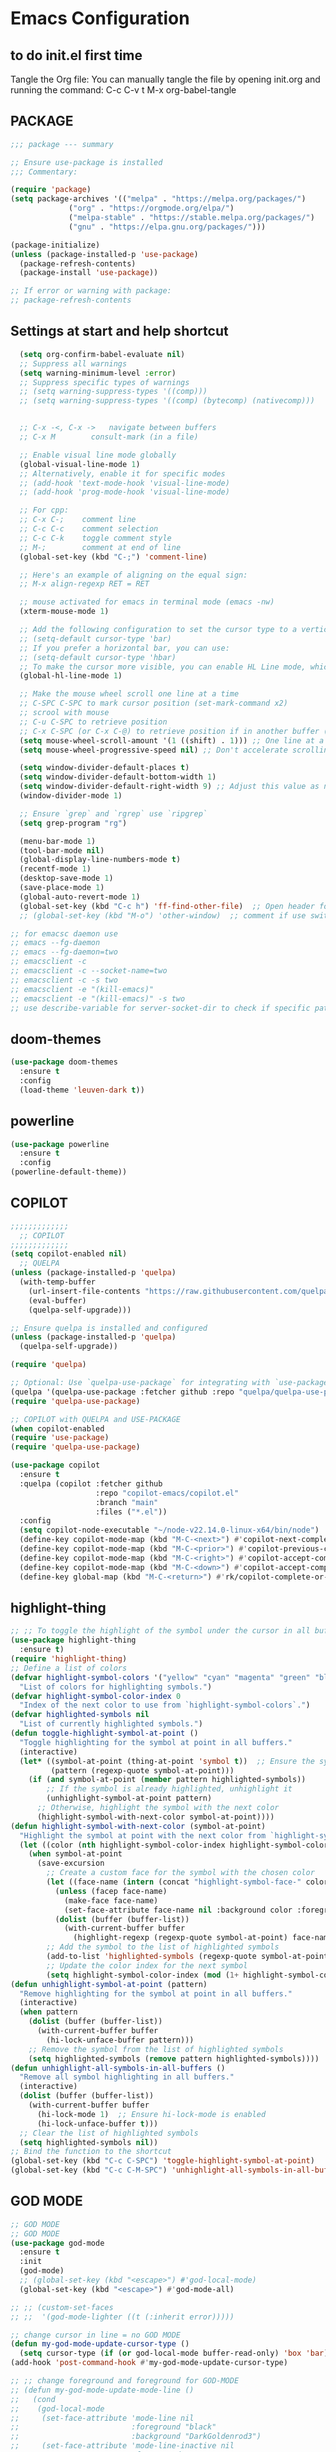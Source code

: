 * Emacs Configuration

** to do init.el first time
Tangle the Org file: You can manually tangle the file by opening init.org and running the command:  
C-c C-v t  
M-x org-babel-tangle

** PACKAGE

#+BEGIN_SRC emacs-lisp :tangle init.el
  ;;; package --- summary

  ;; Ensure use-package is installed
  ;;; Commentary: 

  (require 'package)
  (setq package-archives '(("melpa" . "https://melpa.org/packages/")
			   ("org" . "https://orgmode.org/elpa/")
			   ("melpa-stable" . "https://stable.melpa.org/packages/")
			   ("gnu" . "https://elpa.gnu.org/packages/")))

  (package-initialize)
  (unless (package-installed-p 'use-package)
    (package-refresh-contents)
    (package-install 'use-package))

  ;; If error or warning with package:
  ;; package-refresh-contents
#+END_SRC

#+RESULTS:

** Settings at start and help shortcut
#+BEGIN_SRC emacs-lisp :tangle init.el
    (setq org-confirm-babel-evaluate nil)
    ;; Suppress all warnings
    (setq warning-minimum-level :error)
    ;; Suppress specific types of warnings
    ;; (setq warning-suppress-types '((comp)))
    ;; (setq warning-suppress-types '((comp) (bytecomp) (nativecomp)))


    ;; C-x -<, C-x ->	navigate between buffers
    ;; C-x M		consult-mark (in a file)

    ;; Enable visual line mode globally
    (global-visual-line-mode 1)
    ;; Alternatively, enable it for specific modes
    ;; (add-hook 'text-mode-hook 'visual-line-mode)
    ;; (add-hook 'prog-mode-hook 'visual-line-mode)

    ;; For cpp:
    ;; C-x C-;    comment line
    ;; C-c C-c    comment selection
    ;; C-c C-k    toggle comment style
    ;; M-;        comment at end of line
    (global-set-key (kbd "C-;") 'comment-line)

    ;; Here's an example of aligning on the equal sign:
    ;; M-x align-regexp RET = RET

    ;; mouse activated for emacs in terminal mode (emacs -nw)
    (xterm-mouse-mode 1)

    ;; Add the following configuration to set the cursor type to a vertical bar:
    ;; (setq-default cursor-type 'bar)
    ;; If you prefer a horizontal bar, you can use:
    ;; (setq-default cursor-type 'hbar)
    ;; To make the cursor more visible, you can enable HL Line mode, which highlights the current line:
    (global-hl-line-mode 1)

    ;; Make the mouse wheel scroll one line at a time
    ;; C-SPC C-SPC to mark cursor position (set-mark-command x2)
    ;; scrool with mouse
    ;; C-u C-SPC to retrieve position
    ;; C-x C-SPC (or C-x C-@) to retrieve position if in another buffer (pop-global-mark)
    (setq mouse-wheel-scroll-amount '(1 ((shift) . 1))) ;; One line at a time
    (setq mouse-wheel-progressive-speed nil) ;; Don't accelerate scrolling

    (setq window-divider-default-places t)
    (setq window-divider-default-bottom-width 1)
    (setq window-divider-default-right-width 9) ;; Adjust this value as needed
    (window-divider-mode 1)

    ;; Ensure `grep` and `rgrep` use `ripgrep`
    (setq grep-program "rg")

    (menu-bar-mode 1)
    (tool-bar-mode nil)
    (global-display-line-numbers-mode t)
    (recentf-mode 1)
    (desktop-save-mode 1)
    (save-place-mode 1)
    (global-auto-revert-mode 1)
    (global-set-key (kbd "C-c h") 'ff-find-other-file)  ;; Open header for cpp
    ;; (global-set-key (kbd "M-o") 'other-window)  ;; comment if use switch-window

  ;; for emacsc daemon use
  ;; emacs --fg-daemon
  ;; emacs --fg-daemon=two
  ;; emacsclient -c
  ;; emacsclient -c --socket-name=two
  ;; emacsclient -c -s two
  ;; emacsclient -e "(kill-emacs)"
  ;; emacsclient -e "(kill-emacs)" -s two
  ;; use describe-variable for server-socket-dir to check if specific path for --socket-name !

#+END_SRC

#+RESULTS:
: ff-find-other-file

** doom-themes
#+BEGIN_SRC emacs-lisp :tangle init.el
(use-package doom-themes
  :ensure t
  :config
  (load-theme 'leuven-dark t))
#+END_SRC

#+RESULTS:
: t

** powerline
#+BEGIN_SRC emacs-lisp :tangle init.el
(use-package powerline
  :ensure t
  :config
(powerline-default-theme))
#+END_SRC

** COPILOT
#+BEGIN_SRC emacs-lisp :tangle init.el
;;;;;;;;;;;;;
  ;; COPILOT
;;;;;;;;;;;;;
(setq copilot-enabled nil)
  ;; QUELPA
(unless (package-installed-p 'quelpa)
  (with-temp-buffer
    (url-insert-file-contents "https://raw.githubusercontent.com/quelpa/quelpa/master/quelpa.el")
    (eval-buffer)
    (quelpa-self-upgrade)))

;; Ensure quelpa is installed and configured
(unless (package-installed-p 'quelpa)
  (quelpa-self-upgrade))

(require 'quelpa)

;; Optional: Use `quelpa-use-package` for integrating with `use-package`
(quelpa '(quelpa-use-package :fetcher github :repo "quelpa/quelpa-use-package"))
(require 'quelpa-use-package)

;; COPILOT with QUELPA and USE-PACKAGE
(when copilot-enabled
(require 'use-package)
(require 'quelpa-use-package)
	
(use-package copilot
  :ensure t
  :quelpa (copilot :fetcher github
                   :repo "copilot-emacs/copilot.el"
                   :branch "main"
                   :files ("*.el"))
  :config
  (setq copilot-node-executable "~/node-v22.14.0-linux-x64/bin/node")
  (define-key copilot-mode-map (kbd "M-C-<next>") #'copilot-next-completion)
  (define-key copilot-mode-map (kbd "M-C-<prior>") #'copilot-previous-completion)
  (define-key copilot-mode-map (kbd "M-C-<right>") #'copilot-accept-completion-by-word)
  (define-key copilot-mode-map (kbd "M-C-<down>") #'copilot-accept-completion-by-line)
  (define-key global-map (kbd "M-C-<return>") #'rk/copilot-complete-or-accept)))
#+END_SRC

** highlight-thing
#+BEGIN_SRC emacs-lisp :tangle init.el
;; ;; To toggle the highlight of the symbol under the cursor in all buffers:
(use-package highlight-thing
  :ensure t)
(require 'highlight-thing)
;; Define a list of colors
(defvar highlight-symbol-colors '("yellow" "cyan" "magenta" "green" "blue" "orange" "red" "purple")
  "List of colors for highlighting symbols.")
(defvar highlight-symbol-color-index 0
  "Index of the next color to use from `highlight-symbol-colors`.")
(defvar highlighted-symbols nil
  "List of currently highlighted symbols.")
(defun toggle-highlight-symbol-at-point ()
  "Toggle highlighting for the symbol at point in all buffers."
  (interactive)
  (let* ((symbol-at-point (thing-at-point 'symbol t))  ;; Ensure the symbol is correctly identified
         (pattern (regexp-quote symbol-at-point)))
    (if (and symbol-at-point (member pattern highlighted-symbols))
        ;; If the symbol is already highlighted, unhighlight it
        (unhighlight-symbol-at-point pattern)
      ;; Otherwise, highlight the symbol with the next color
      (highlight-symbol-with-next-color symbol-at-point))))
(defun highlight-symbol-with-next-color (symbol-at-point)
  "Highlight the symbol at point with the next color from `highlight-symbol-colors`."
  (let ((color (nth highlight-symbol-color-index highlight-symbol-colors)))
    (when symbol-at-point
      (save-excursion
        ;; Create a custom face for the symbol with the chosen color
        (let ((face-name (intern (concat "highlight-symbol-face-" color))))
          (unless (facep face-name)
            (make-face face-name)
            (set-face-attribute face-name nil :background color :foreground "black"))
          (dolist (buffer (buffer-list))
            (with-current-buffer buffer
              (highlight-regexp (regexp-quote symbol-at-point) face-name))))
        ;; Add the symbol to the list of highlighted symbols
        (add-to-list 'highlighted-symbols (regexp-quote symbol-at-point))
        ;; Update the color index for the next symbol
        (setq highlight-symbol-color-index (mod (1+ highlight-symbol-color-index) (length highlight-symbol-colors)))))))
(defun unhighlight-symbol-at-point (pattern)
  "Remove highlighting for the symbol at point in all buffers."
  (interactive)
  (when pattern
    (dolist (buffer (buffer-list))
      (with-current-buffer buffer
        (hi-lock-unface-buffer pattern)))
    ;; Remove the symbol from the list of highlighted symbols
    (setq highlighted-symbols (remove pattern highlighted-symbols))))
(defun unhighlight-all-symbols-in-all-buffers ()
  "Remove all symbol highlighting in all buffers."
  (interactive)
  (dolist (buffer (buffer-list))
    (with-current-buffer buffer
      (hi-lock-mode 1)  ;; Ensure hi-lock-mode is enabled
      (hi-lock-unface-buffer t)))
  ;; Clear the list of highlighted symbols
  (setq highlighted-symbols nil))
;; Bind the function to the shortcut
(global-set-key (kbd "C-c C-SPC") 'toggle-highlight-symbol-at-point)
(global-set-key (kbd "C-c C-M-SPC") 'unhighlight-all-symbols-in-all-buffers)
#+END_SRC

** GOD MODE
#+BEGIN_SRC emacs-lisp :tangle init.el
;; GOD MODE
;; GOD MODE
(use-package god-mode
  :ensure t
  :init
  (god-mode)
  ;; (global-set-key (kbd "<escape>") #'god-local-mode)
  (global-set-key (kbd "<escape>") #'god-mode-all)

;; ;; (custom-set-faces
;; ;;  '(god-mode-lighter ((t (:inherit error)))))

;; change cursor in line = no GOD MODE
(defun my-god-mode-update-cursor-type ()
  (setq cursor-type (if (or god-local-mode buffer-read-only) 'box 'bar)))
(add-hook 'post-command-hook #'my-god-mode-update-cursor-type)

;; ;; change foreground and foreground for GOD-MODE
;; (defun my-god-mode-update-mode-line ()
;;   (cond
;;    (god-local-mode
;;     (set-face-attribute 'mode-line nil
;;                         :foreground "black"
;;                         :background "DarkGoldenrod3")
;;     (set-face-attribute 'mode-line-inactive nil
;;                         :foreground "gray"
;;                         :background "goldenrod4"))
;;    (t
;;     (set-face-attribute 'mode-line nil
;; 			            :foreground "LightGray"
;; 			            :background "black")
;;     (set-face-attribute 'mode-line-inactive nil
;; 			            :foreground "gray"
;; 			            :background "DimGray"))))
;; (add-hook 'post-command-hook #'my-god-mode-update-mode-line)

(defun tsa/god-cursor ()
  (defvar tsa/cursor-bg (face-attribute 'cursor :background))

  (if (or god-local-mode buffer-read-only)
      (progn
        (setq cursor-type 'hbar)
        (set-face-attribute 'cursor nil
                            ;; :background "#11ff33"))
                            :background "orange"))
    (progn
      (setq cursor-type 'box)
      (set-face-attribute 'cursor nil
                          :background tsa/cursor-bg))))

(defun tsa/god-update-mode-line ()
  (defvar tsa/fg  (face-attribute 'mode-line :foreground))
  (defvar tsa/bg  (face-attribute 'mode-line :background))
  (defvar tsa/fgi (face-attribute 'mode-line-inactive :foreground))
  (defvar tsa/bgi (face-attribute 'mode-line-inactive :background))
  (cond
   (god-local-mode
    (set-face-attribute 'mode-line nil
                        :foreground "white"
                        ;; :background "DarkGoldenrod4")
                        ;; :background "dark cyan")
                        :background "purple")
    (set-face-attribute 'mode-line-inactive nil
                        :foreground tsa/fgi
                        :background tsa/bgi))
   (t
    (set-face-attribute 'mode-line nil
                        :foreground tsa/fg
                        :background tsa/bg)
    (set-face-attribute 'mode-line-inactive nil
                        :foreground tsa/fgi
                        :background tsa/bgi))))

(defun tsa/reflect-god-mode ()
  "Make visual changes representing whether God is enabled"
  (interactive "P")
  (tsa/god-update-mode-line)
  (tsa/god-cursor))

(add-hook 'post-command-hook 'tsa/reflect-god-mode))
(setq god-mode-enable-function-key-translation nil)
(god-mode)
(add-to-list 'god-exempt-major-modes 'vterm-mode)

;; key binding for god-mode
(global-set-key (kbd "C-x C-1") #'delete-other-windows)
(global-set-key (kbd "C-x C-2") #'split-window-below)
(global-set-key (kbd "C-x C-3") #'split-window-right)
(global-set-key (kbd "C-x C-0") #'delete-window)
#+END_SRC

** expand-region
#+BEGIN_SRC emacs-lisp :tangle init.el
(use-package expand-region
  :ensure t
  :config
  (global-set-key (kbd "C-=") 'er/expand-region))
#+END_SRC

** drag-stuff
#+BEGIN_SRC emacs-lisp :tangle init.el
;; ALT + Arrow Up and ALT + Arrow Down to move lines:
(use-package drag-stuff
  :ensure t
  :config
  (drag-stuff-global-mode 1)
  (global-set-key (kbd "M-<up>") 'drag-stuff-up)
  (global-set-key (kbd "M-<down>") 'drag-stuff-down))
#+END_SRC

** select line functions
#+BEGIN_SRC emacs-lisp :tangle init.el
;; select lines
(defun select-line-end ()
  "Select the current line and leave the cursor at the end of the line."
  (interactive)
  (end-of-line)
  (set-mark (line-beginning-position)))
(global-set-key (kbd "C-c l") 'select-line-end)
(global-set-key (kbd "C-c L") 'duplicate-line)
#+END_SRC

** savhist
#+BEGIN_SRC emacs-lisp :tangle init.el
(use-package savehist
  :ensure t
  :init
  (savehist-mode 1)
  (setq savehist-additional-variables '(command-history)))
#+END_SRC

** TRAMP
#+BEGIN_SRC emacs-lisp :tangle init.el
;; TRAMP
(use-package tramp
  :ensure t
  :config
  (setq tramp-default-method "plink")
  (setq tramp-default-remote-shell "/bin/bash")  ;; Change to the desired shell
  (add-to-list 'tramp-remote-path 'tramp-own-remote-path)
  (add-to-list 'tramp-remote-path '("/usr/local/bin" "/usr/bin" "/bin" "/snap/bin")))  ;; Add desired paths
#+END_SRC

** LANGUAGE SERVER (eglot, lsp, jump)
#+BEGIN_SRC emacs-lisp :tangle init.el
(setq eglot-feature-enabled nil)
(setq lsp-feature-enabled t)
(setq jump-feature-enabled nil)

(if eglot-feature-enabled
    (progn
      ;; eglot
      ;; 1. **Install Eglot**: First, make sure Eglot is installed:
      (use-package eglot
	:ensure t
	;; 2. **Install `clangd`**: Install `clangd` if you haven't already. You can install it using a package manager like `brew`, `apt`, or `choco`:
	;; sudo apt install clangd
	;; 3. **Configure Eglot for C++**: Add `clangd` to Eglot's configuration for C++ mode:
	:config
	(add-to-list 'eglot-server-programs '(c++-mode . ("clangd")))
	(add-to-list 'eglot-server-programs '(c-mode . ("clangd")))
	;; 4. **Start Eglot**: Open a C++ file and start Eglot with `M-x eglot RET`. This will initialize `clangd` for your project.
	;; 5. **Automatic Startup**: If you want Eglot to start automatically when you open a C++ file, add it to the major-mode hook:
	(add-hook 'c++-mode-hook 'eglot-ensure)
	(add-hook 'c-mode-hook 'eglot-ensure))  ))
;; 6. **Project-Specific Configuration**: You can customize `clangd` using a `.dir-locals.el` file in your project directory:
;; ((c++-mode . ((eglot-workspace-configuration . (:clangd (:fallbackFlags ["-std=c++17"] :clangTidy (:checks ["*"] :clangdCheck :json-false))))))
;;  (c-mode . ((eglot-workspace-configuration . (:clangd (:fallbackFlags ["-std=c11"] :clangTidy (:checks ["*"] :clangdCheck :json-false))))))))

(if lsp-feature-enabled
    (progn
      ;; ;; Install and configure lsp-mode
      (use-package lsp-mode
	:ensure t
	:hook ((c++-mode . lsp)
               (c-mode . lsp)
               (lsp-mode . lsp-enable-which-key-integration))
	:commands lsp)

      ;; Optional: Install lsp-ui for additional UI features
      (use-package lsp-ui
	:ensure t
	:config
	(setq lsp-ui-doc-enable t)
	(setq lsp-ui-doc-show-with-mouse nil)
	:commands lsp-ui-mode)

      ;; LSP Treemacs
      (use-package lsp-treemacs
	:ensure t
	:commands lsp-treemacs-errors-list)

      ;; LSP Ivy
      (use-package lsp-ivy
	:ensure t
	:commands lsp-ivy-workspace-symbol)

      ;; Ensure lsp-mode works with tramp
      (setq lsp-enable-file-watchers nil)

      ;; adapt shortcuts for windows
      (global-unset-key (kbd "s-l"))
      (use-package lsp-mode
	:commands lsp
	:init
	(setq lsp-keymap-prefix "C-c C-l")
	:config
	(define-key lsp-mode-map (kbd "C-c C-l") lsp-command-map)
	:hook (lsp-mode . lsp-enable-which-key-integration))
      ))

;;;;;;;;;;;;;;;;;;;;;;;;;;;;
;; TO REPLACE LSP
(if jump-feature-enabled
    (progn
      ;; Flycheck (TO BE REMOVED IF LSP)
      (use-package flycheck
	:ensure t
	:init (global-flycheck-mode))

      ;; Install Dumb Jump
      (use-package dumb-jump
	:ensure t
	;;   :bind (("M-g o" . dumb-jump-go-other-window)
	;;          ("M-g j" . dumb-jump-go)
	;;          ("M-g b" . dumb-jump-back)
	;;          ("M-g q" . dumb-jump-quick-look))
	:config
	(setq dumb-jump-selector 'ivy)  ;; Use Ivy for selection interface
	(add-hook 'xref-backend-functions #'dumb-jump-xref-activate))

      ;; format selection with clang-format
      ;; Specify the path to clang-format executable
      (use-package clang-format
	:ensure t
	:config
	;; Bind clang-format-region to a key (e.g., C-c f)
	;; (setq clang-format-executable "/home/user/extension/LLVM/bin/clang-format")
	(eval-after-load 'cc-mode
	  '(define-key c++-mode-map (kbd "C-c f") 'clang-format-region)))

      ;; Company (Complete Anything)
      ;; Company is a modular text completion framework that works well with many programming languages and backends.
      (use-package company
	:ensure t
	:init
	:config
	(global-company-mode t)
	(setq company-idle-delay 0)
	(setq company-minimum-prefix-length 1)
	:bind (("M-/" . company-complete)))

      (use-package company-clang
	:ensure company
	:config
	(setq company-clang-executable "/usr/bin/clang")  ;; Adjust to the remote clang path
	(setq company-clang-arguments '("-I/usr/include" "-I/usr/local/include")))
      )
  )
;;;;;;;;;;;;;;;;;;;;;;;;;;;;
#+END_SRC

** PROJECT (TBT)
#+BEGIN_SRC emacs-lisp :tangle init.el
;; TBT, try to use project
;; (use-package project
;;   :init
;;   (setq project-vc-extra-root-markers '(".project")))
#+END_SRC

** PROJECTILE
#+BEGIN_SRC emacs-lisp :tangle init.el
;; Projectile
(use-package projectile
  :ensure t
  :init
  (projectile-mode +1)
  :bind (:map projectile-mode-map
              ("C-c p" . projectile-command-map))
  :config
  (setq projectile-indexing-method 'alien)
  (setq projectile-enable-caching t)
  (setq projectile-git-command "git ls-files -zco --exclude-standard")
;;   (setq projectile-project-search-path '("~/projects/" "/ssh:remote:/path/to/projects/"))
  (projectile-discover-projects-in-search-path))
;; Exclude unnecessary files in .projectile
;; -/path/to/exclude
;; -*.log

(defun projectile-ripgrep-find-file-all ()
  "Find file in project, including those ignored by .gitignore using ripgrep."
  (interactive)
  (let ((projectile-generic-command "rg --files --hidden --no-ignore --glob '!.git/' -0"))
    (projectile-find-file)))
(define-key projectile-mode-map (kbd "C-c p G") 'projectile-ripgrep-find-file-all)

#+END_SRC

** Tree-sitter
#+BEGIN_SRC emacs-lisp :tangle init.el
;; Tree-sitter
(use-package tree-sitter
  :ensure t
  :hook ((prog-mode . tree-sitter-mode)
         (tree-sitter-after-on . tree-sitter-hl-mode))
  :config
  (add-to-list 'tree-sitter-major-mode-language-alist '(c++-mode . cpp))
  (add-hook 'find-file-hook
            (lambda ()
              (when (file-remote-p (buffer-file-name))
                (tree-sitter-mode)
                (tree-sitter-hl-mode)))))

(use-package tree-sitter-langs
  :ensure t
  :after tree-sitter
  :config
  (tree-sitter-require 'cpp))
#+END_SRC

** MAGIT
#+BEGIN_SRC emacs-lisp :tangle init.el
;; Magit
(use-package magit
  :ensure t
  :bind (("C-x g" . magit-status)
         ("C-x M-g" . magit-dispatch)))
;; seems needed to have magit ok to find git
(eval-after-load 'tramp
  '(setq magit-remote-git-executable "/usr/local/bin/git"))
#+END_SRC

** Git-gutter
#+BEGIN_SRC emacs-lisp :tangle init.el
;; view git change in margin
(use-package git-gutter
  :ensure t
  :config
  (global-git-gutter-mode +1))
#+END_SRC

** VERTICO
#+BEGIN_SRC emacs-lisp :tangle init.el
;; Install and configure Vertico
(use-package vertico
  :ensure t
  :init
  (vertico-mode)
  :custom
  (vertico-resize t)  ;; Enable dynamic resizing
  (vertico-count 30)) ;; Number of candidates to show
(setq max-mini-window-height 0.5)  ;; max 50%
;; Optional enhancements
(use-package marginalia
  :ensure t
  :init
  (marginalia-mode))
(use-package orderless
  :ensure t
  :custom
  (completion-styles '(orderless basic))
  (completion-category-defaults nil)
  (completion-category-overrides '((file (styles basic partial-completion)))))
#+END_SRC

** Consult
#+BEGIN_SRC emacs-lisp :tangle init.el
(use-package consult
  :ensure t
  :bind (("C-s" . consult-line)
         ("M-y" . consult-yank-pop)
         ("C-x b" . consult-buffer)
         ("C-x M" . consult-mark)
         ("C-x 4 b" . consult-buffer-other-window)
         ("C-x 5 b" . consult-buffer-other-frame)
         ("M-g g" . consult-goto-line)
         ("M-g M-g" . consult-goto-line)
         ("C-x C-r" . consult-recent-file)
	 ("M-s r" . my-consult-ripgrep-standard)
	 ("M-s R" . my/consult-ripgrep-all)
         ("M-s l" . consult-line)))
;; Standard Search:
(defun my-consult-ripgrep-standard ()
  "Run consult-ripgrep with standard parameters."
  (interactive)
  (let ((consult-ripgrep-args "rg --null --line-buffered --color=never --max-columns=1000 --path-separator / --smart-case --no-heading --line-number")
        (symbol (thing-at-point 'symbol t)))
    (if symbol
        (consult-ripgrep nil symbol)
      (consult-ripgrep))))
;; Search All Files:
(defun my/consult-ripgrep-all ()
  "Run consult-ripgrep to search all files."
  (interactive)
  (let ((consult-ripgrep-args "rg -uu --null --line-buffered --color=never --max-columns=1000 --path-separator / --smart-case --no-heading --line-number")
        (symbol (thing-at-point 'symbol t)))
    (if symbol
        (consult-ripgrep nil symbol)
      (consult-ripgrep))))

;; (defun consult-ripgrep-with-symbol-at-point ()
;;   "Run `consult-ripgrep` with the symbol at point as the initial input."
;;   (interactive)
;;   (let ((symbol (thing-at-point 'symbol t)))
;;     (if symbol
;;         (consult-ripgrep nil symbol)
;;       (message "No symbol found under cursor."))))

;; ;; Bind the custom function to a key
;; (global-set-key (kbd "C-c r") 'consult-ripgrep-with-symbol-at-point)
#+END_SRC

** deadgrep
#+BEGIN_SRC emacs-lisp :tangle init.el
(use-package deadgrep
  :ensure t
  :init
  :config
(global-set-key (kbd "<f5>") #'deadgrep))
#+END_SRC

** rg
#+BEGIN_SRC emacs-lisp :tangle init.el
(use-package rg
  :ensure t
  :init
  :config
(rg-enable-default-bindings)) ;; C-c S
(with-eval-after-load 'rg
  (advice-add 'rg-run :after
	      #'(lambda (_pattern _files _dir &optional _literal _confirm _flags) (pop-to-buffer (rg-buffer-name)))))
#+END_SRC

** which-key
#+BEGIN_SRC emacs-lisp :tangle init.el
;; Install and configure which-key
(use-package which-key
  :ensure t
  :init
  :config
  (which-key-mode t)
  (which-key-enable-god-mode-support)
  (setq which-key-idle-delay 0.5))  ;; Adjust the delay as needed
#+END_SRC

** lua-mode
#+BEGIN_SRC emacs-lisp :tangle init.el
;; Install lua-mode
(use-package lua-mode
  :ensure t)
;; Download love-minor-mode: Clone the love-minor-mode repository from GitHub.
;; git clone https://github.com/ejmr/love-minor-mode.git ~/.emacs.d/love-minor-mode
;; Load love-minor-mode
(add-to-list 'load-path "~/.emacs.d/love-minor-mode")
;; (require 'love-minor-mode)
;; ;; Enable love-minor-mode for lua-mode
;; (add-hook 'lua-mode-hook 'love-minor-mode)
;; (global-set-key (kbd "M-p") (lambda () (interactive) (shell-command "love .")))
#+END_SRC

** multiple-cursors
#+BEGIN_SRC emacs-lisp :tangle init.el
;; Install multiple-cursors
(use-package multiple-cursors
  :ensure t
  :bind (("C-S-c C-S-c" . mc/edit-lines)
         ("C-<" . mc/mark-next-like-this)
         ("C->" . mc/mark-previous-like-this)
         ("C-c C-<" . mc/mark-all-like-this)))
#+END_SRC

** aspell
#+BEGIN_SRC emacs-lisp :tangle init.el
;; French check for writing
;; sudo apt-get install aspell aspell-fr aspell-en
;; Enable Flyspell for text modes
(add-hook 'text-mode-hook 'flyspell-mode)
(setq ispell-program-name "aspell")
(setq ispell-dictionary "francais")
;; (setq ispell-dictionary "english")
;; check word under cursor with M-$
;; You can enable spell checking in a buffer by using:
;; M-x ispell-buffer
;; Or to check a specific region:
;; M-x ispell-region  <-----------------------------------
;; Enable Flyspell for programming modes (if desired)
;; (add-hook 'prog-mode-hook 'flyspell-prog-mode)
;; Ensure aspell is used
;; Automatically check spelling when saving a file
;; (add-hook 'before-save-hook 'ispell-buffer)
;; Function to switch dictionary
#+END_SRC

** VTERM
#+BEGIN_SRC emacs-lisp :tangle init.el
;; add terminal
(use-package vterm
  :ensure t
  :bind ("C-c t" . my-vterm)
  :config
  (setq vterm-size 80)
  (setq vterm-command "/bin/bash"))
(defun my-vterm ()
  "Open a new instance of vterm."
  (interactive)
  (vterm (generate-new-buffer-name "vterm")))
#+END_SRC

** ORG
#+BEGIN_SRC emacs-lisp :tangle init.el
(require 'org)
;; pomodoro
;; org-timer-set-timer
;; org-timer-pause-or-continue
#+END_SRC

** switch-window
#+BEGIN_SRC emacs-lisp :tangle init.el
;; add easier switch windows
(use-package switch-window
  :ensure t
  :config
(global-set-key (kbd "M-o") 'switch-window)

;; (global-set-key (kbd "C-c m") 'delete-other-windows)
(global-set-key (kbd "C-c m") 'switch-window-then-maximize)

;; (global-set-key (kbd "C-c h") 'split-window-below)
(global-set-key (kbd "C-c h") 'switch-window-then-split-below)

;; (global-set-key (kbd "C-c v") 'split-window-right)
(global-set-key (kbd "C-c v") 'switch-window-then-split-right)

;; (global-set-key (kbd "C-c c") 'delete-window)
(global-set-key (kbd "C-c c") 'switch-window-then-delete)

(global-set-key (kbd "C-x 4 d") 'switch-window-then-dired)
(global-set-key (kbd "C-x 4 f") 'switch-window-then-find-file)
(global-set-key (kbd "C-x 4 m") 'switch-window-then-compose-mail)
(global-set-key (kbd "C-x 4 r") 'switch-window-then-find-file-read-only)

(global-set-key (kbd "C-x 4 C-f") 'switch-window-then-find-file)
(global-set-key (kbd "C-x 4 C-o") 'switch-window-then-display-buffer)

(global-set-key (kbd "C-x 4 0") 'switch-window-then-kill-buffer)

;; I use text terminal, but I want bigger label.
;; The only choice is using asciiart, which draw a bigger label with small ascii char.
;; (setq switch-window-shortcut-appearance 'text)
;; (setq switch-window-shortcut-appearance 'asciiart)  ;; for terminal emacs mode !

;; I want to select a window with "a-z" instead of "1-9".
(setq switch-window-shortcut-style 'qwerty)
;; Note: user can arrange qwerty shortcuts by variable `switch-window-qwerty-shortcuts'.
;; I want to hide window label when window's number < 3
(setq switch-window-threshold 2)
;; I want to select minibuffer with label "z".
(setq switch-window-minibuffer-shortcut ?z))
#+END_SRC

** additional settings
#+BEGIN_SRC emacs-lisp :tangle init.el
;; Additional settings
;; (setq lsp-enable-snippet nil)  ;; Disable snippets if they cause issues
(custom-set-variables
 ;; custom-set-variables was added by Custom.
 ;; If you edit it by hand, you could mess it up, so be careful.
 ;; Your init file should contain only one such instance.
 ;; If there is more than one, they won't work right.
 '(package-selected-packages '(projectile lsp-ivy lsp-treemacs lsp-ui lsp-mode)))
(custom-set-faces
 ;; custom-set-faces was added by Custom.
 ;; If you edit it by hand, you could mess it up, so be careful.
 ;; Your init file should contain only one such instance.
 ;; If there is more than one, they won't work right.
 )
 #+END_SRC
